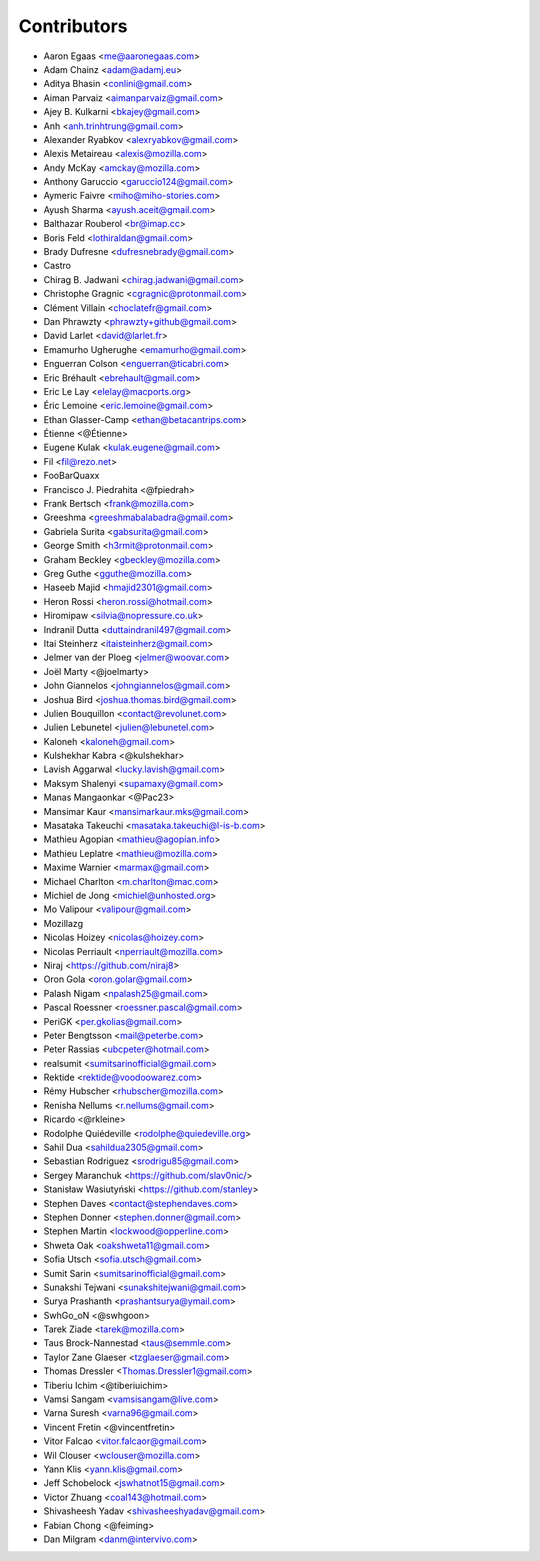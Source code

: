 Contributors
============

* Aaron Egaas <me@aaronegaas.com>
* Adam Chainz <adam@adamj.eu>
* Aditya Bhasin <conlini@gmail.com>
* Aiman Parvaiz <aimanparvaiz@gmail.com>
* Ajey B. Kulkarni <bkajey@gmail.com>
* Anh <anh.trinhtrung@gmail.com>
* Alexander Ryabkov <alexryabkov@gmail.com>
* Alexis Metaireau <alexis@mozilla.com>
* Andy McKay <amckay@mozilla.com>
* Anthony Garuccio <garuccio124@gmail.com>
* Aymeric Faivre <miho@miho-stories.com>
* Ayush Sharma <ayush.aceit@gmail.com>
* Balthazar Rouberol <br@imap.cc>
* Boris Feld <lothiraldan@gmail.com>
* Brady Dufresne <dufresnebrady@gmail.com>
* Castro
* Chirag B. Jadwani <chirag.jadwani@gmail.com>
* Christophe Gragnic <cgragnic@protonmail.com>
* Clément Villain <choclatefr@gmail.com>
* Dan Phrawzty <phrawzty+github@gmail.com>
* David Larlet <david@larlet.fr>
* Emamurho Ugherughe <emamurho@gmail.com>
* Enguerran Colson <enguerran@ticabri.com>
* Eric Bréhault <ebrehault@gmail.com>
* Eric Le Lay <elelay@macports.org>
* Éric Lemoine <eric.lemoine@gmail.com>
* Ethan Glasser-Camp <ethan@betacantrips.com>
* Étienne <@Étienne>
* Eugene Kulak <kulak.eugene@gmail.com>
* Fil <fil@rezo.net>
* FooBarQuaxx
* Francisco J. Piedrahita <@fpiedrah>
* Frank Bertsch <frank@mozilla.com>
* Greeshma <greeshmabalabadra@gmail.com>
* Gabriela Surita <gabsurita@gmail.com>
* George Smith <h3rmit@protonmail.com>
* Graham Beckley <gbeckley@mozilla.com>
* Greg Guthe <gguthe@mozilla.com>
* Haseeb Majid <hmajid2301@gmail.com>
* Heron Rossi <heron.rossi@hotmail.com>
* Hiromipaw <silvia@nopressure.co.uk>
* Indranil Dutta <duttaindranil497@gmail.com>
* Itai Steinherz <itaisteinherz@gmail.com>
* Jelmer van der Ploeg <jelmer@woovar.com>
* Joël Marty <@joelmarty>
* John Giannelos <johngiannelos@gmail.com>
* Joshua Bird <joshua.thomas.bird@gmail.com>
* Julien Bouquillon <contact@revolunet.com>
* Julien Lebunetel <julien@lebunetel.com>
* Kaloneh <kaloneh@gmail.com>
* Kulshekhar Kabra <@kulshekhar>
* Lavish Aggarwal <lucky.lavish@gmail.com>
* Maksym Shalenyi <supamaxy@gmail.com>
* Manas Mangaonkar <@Pac23>
* Mansimar Kaur <mansimarkaur.mks@gmail.com>
* Masataka Takeuchi <masataka.takeuchi@l-is-b.com>
* Mathieu Agopian <mathieu@agopian.info>
* Mathieu Leplatre <mathieu@mozilla.com>
* Maxime Warnier <marmax@gmail.com>
* Michael Charlton <m.charlton@mac.com>
* Michiel de Jong <michiel@unhosted.org>
* Mo Valipour <valipour@gmail.com>
* Mozillazg
* Nicolas Hoizey <nicolas@hoizey.com>
* Nicolas Perriault <nperriault@mozilla.com>
* Niraj <https://github.com/niraj8>
* Oron Gola <oron.golar@gmail.com>
* Palash Nigam <npalash25@gmail.com>
* Pascal Roessner <roessner.pascal@gmail.com>
* PeriGK <per.gkolias@gmail.com>
* Peter Bengtsson <mail@peterbe.com>
* Peter Rassias <ubcpeter@hotmail.com>
* realsumit <sumitsarinofficial@gmail.com>
* Rektide <rektide@voodoowarez.com>
* Rémy Hubscher <rhubscher@mozilla.com>
* Renisha Nellums <r.nellums@gmail.com>
* Ricardo <@rkleine>
* Rodolphe Quiédeville <rodolphe@quiedeville.org>
* Sahil Dua <sahildua2305@gmail.com>
* Sebastian Rodriguez <srodrigu85@gmail.com>
* Sergey Maranchuk <https://github.com/slav0nic/>
* Stanisław Wasiutyński <https://github.com/stanley>
* Stephen Daves <contact@stephendaves.com>
* Stephen Donner <stephen.donner@gmail.com>
* Stephen Martin <lockwood@opperline.com>
* Shweta Oak <oakshweta11@gmail.com>
* Sofia Utsch <sofia.utsch@gmail.com>
* Sumit Sarin <sumitsarinofficial@gmail.com>
* Sunakshi Tejwani <sunakshitejwani@gmail.com>
* Surya Prashanth <prashantsurya@ymail.com>
* SwhGo_oN <@swhgoon>
* Tarek Ziade <tarek@mozilla.com>
* Taus Brock-Nannestad <taus@semmle.com>
* Taylor Zane Glaeser <tzglaeser@gmail.com>
* Thomas Dressler <Thomas.Dressler1@gmail.com>
* Tiberiu Ichim <@tiberiuichim>
* Vamsi Sangam <vamsisangam@live.com>
* Varna Suresh <varna96@gmail.com>
* Vincent Fretin <@vincentfretin>
* Vitor Falcao <vitor.falcaor@gmail.com>
* Wil Clouser <wclouser@mozilla.com>
* Yann Klis <yann.klis@gmail.com>
* Jeff Schobelock <jswhatnot15@gmail.com>
* Victor Zhuang <coal143@hotmail.com>
* Shivasheesh Yadav <shivasheeshyadav@gmail.com>
* Fabian Chong <@feiming>
* Dan Milgram <danm@intervivo.com>
